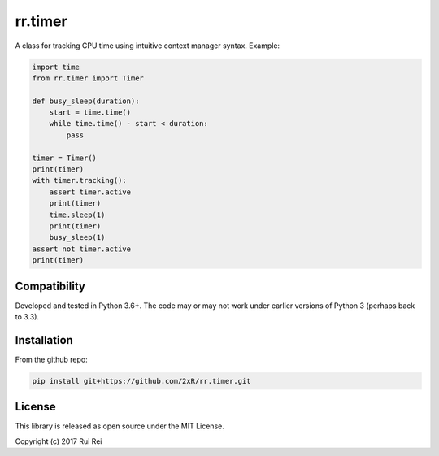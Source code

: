 ========
rr.timer
========

A class for tracking CPU time using intuitive context manager syntax. Example:

.. code-block:: python

    import time
    from rr.timer import Timer

    def busy_sleep(duration):
        start = time.time()
        while time.time() - start < duration:
            pass

    timer = Timer()
    print(timer)
    with timer.tracking():
        assert timer.active
        print(timer)
        time.sleep(1)
        print(timer)
        busy_sleep(1)
    assert not timer.active
    print(timer)


Compatibility
=============

Developed and tested in Python 3.6+. The code may or may not work under earlier versions of Python 3 (perhaps back to 3.3).


Installation
============

From the github repo:

.. code-block:: bash

    pip install git+https://github.com/2xR/rr.timer.git


License
=======

This library is released as open source under the MIT License.

Copyright (c) 2017 Rui Rei
